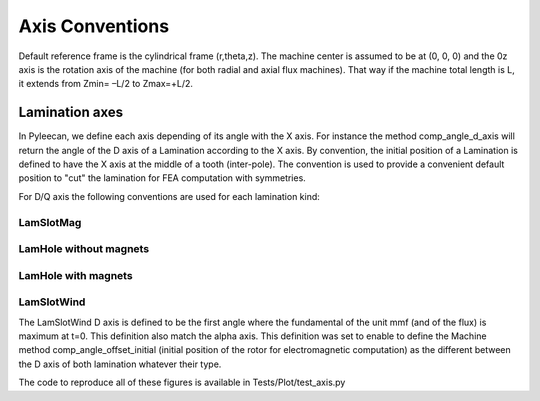 ################
Axis Conventions
################
Default reference frame is the cylindrical frame (r,theta,z).
The machine center is assumed to be at (0, 0, 0) and the 0z axis is the rotation axis of the machine (for both radial and axial flux machines). That way if the machine total length is L, it extends from Zmin= –L/2 to Zmax=+L/2.

.. image:: _static/axis_conv.PNG

Lamination axes
===============
In Pyleecan, we define each axis depending of its angle with the X axis. For instance the method comp_angle_d_axis will return the angle of the D axis of a Lamination according to the X axis.
By convention, the initial position of a Lamination is defined to have the X axis at the middle of a tooth (inter-pole). The convention is used to provide a convenient default position to "cut" the lamination for FEA computation with symmetries.

For D/Q axis the following conventions are used for each lamination kind:

LamSlotMag
----------

.. image:: _static/axis_LamSlotMag.png

LamHole without magnets
-----------------------

.. image:: _static/axis_LamHole.png

LamHole with magnets
--------------------

.. image:: _static/axis_LamHoleMag.png

LamSlotWind
-----------

.. image:: _static/axis_LamSlotWind.png

The LamSlotWind D axis is defined to be the first angle where the fundamental of the unit mmf (and of the flux) is maximum at t=0. This definition also match the alpha axis. This definition was set to enable to define the Machine method comp_angle_offset_initial (initial position of the rotor for electromagnetic computation) as the different between the D axis of both lamination whatever their type. 

.. image:: _static/axis_LamWind_mmf.png


.. image:: _static/axis_LamWind_fund.png


.. image:: _static/axis_LamWind_flux.png


.. image:: _static/axis_LamWind_flux_FEMM.png


The code to reproduce all of these figures is available in Tests/Plot/test_axis.py
